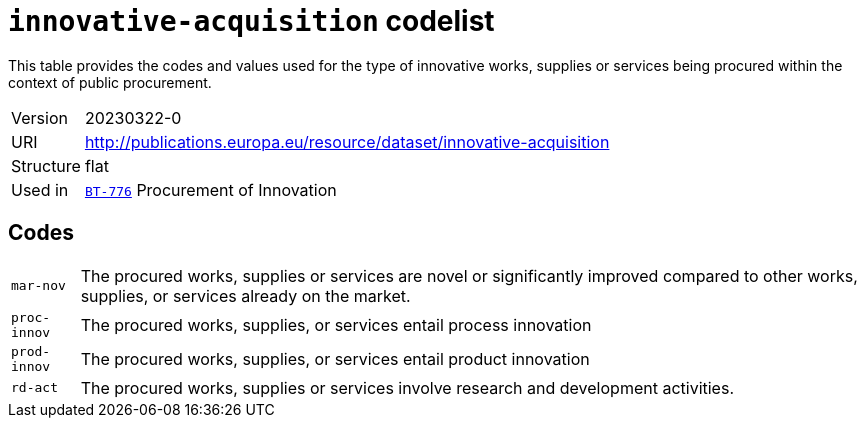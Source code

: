 = `innovative-acquisition` codelist
:navtitle: Codelists

This table provides the codes and values used for the type of innovative works, supplies or services being procured within the context of public procurement.
[horizontal]
Version:: 20230322-0
URI:: http://publications.europa.eu/resource/dataset/innovative-acquisition
Structure:: flat
Used in:: xref:business-terms/BT-776.adoc[`BT-776`] Procurement of Innovation

== Codes
[horizontal]
  `mar-nov`::: The procured works, supplies or services are novel or significantly improved compared to other works, supplies, or services already on the market.
  `proc-innov`::: The procured works, supplies, or services entail process innovation
  `prod-innov`::: The procured works, supplies, or services entail product innovation
  `rd-act`::: The procured works, supplies or services involve research and development activities.
